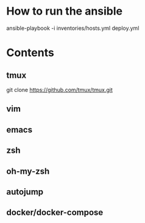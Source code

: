 * How to run the ansible
ansible-playbook -i inventories/hosts.yml deploy.yml

* Contents
** tmux
git clone https://github.com/tmux/tmux.git
** vim
** emacs
** zsh
** oh-my-zsh
** autojump
** docker/docker-compose

